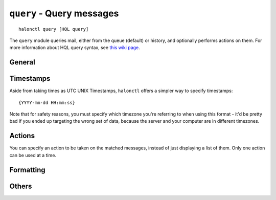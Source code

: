 ``query`` - Query messages
==========================
::

    halonctl query [HQL query]

The ``query`` module queries mail, either from the queue (default) or history, and optionally performs actions on them. For more information about HQL query syntax, see `this wiki page <http://wiki.halon.se/Search_filter>`_.

General
-------

.. option:: -r --history
   
   Query the message history, rather than queued messages.

.. option:: -n --limit n
   
   Show a maximum of *n* results.
   
   The shorthand form is ``-n`` rather than ``-l`` to mimic the ``tail`` command.

.. option:: -o --offset n
   
   Skip *n* results. Useful in conjunction with ``--limit``.

Timestamps
----------

Aside from taking times as UTC UNIX Timestamps, ``halonctl`` offers a simpler way to specify timestamps::

    {YYYY-mm-dd HH:mm:ss}

Note that for safety reasons, you must specify which timezone you're referring to when using this format - it'd be pretty bad if you ended up targeting the wrong set of data, because the server and your computer are in different timezones.

.. option:: -t --timezone
   
   Any placeholders in the query are in this timezone, specified as a UTC offset.
   
   Example: ``-t 1`` would mean the timestamp is in UTC+1/GMT+1 (Sweden, Germany, ...)

.. option:: -u --utc
   
   Alias for ``-t 0``.

Actions
-------

You can specify an action to be taken on the matched messages, instead of just displaying a list of them. Only one action can be used at a time.

.. option:: --delete
   
   Delete all matched messages on the spot.
   
   There is no way to un-delete a deleted message, so use this with caution.

.. option:: --deliver
   
   Attempt to deliver all matched messages immediately.

.. option:: --deliver-duplicate
   
   Attempt to deliver all matched messages immediately, but keep a copy in the queue.
   
   Useful for certain kinds of quarantine or backup/archive setups.

.. option:: -y --yes
   
   Don't ask for confirmation before performing actions on **all** messages.
   
   Only use this if you're absolutely sure what you're doing.

Formatting
----------

.. option:: -f --fields f1,f2,f3,...
   
   Display the given fields (columns), separated by comma (``,``).
   
   The special value ``-`` will display ALL available fields, including ones hidden by default.

Others
------

.. option:: --debug-hql
   
   When this is specified, the full, timestamp-expanded HQL query is printed to the console. Nothing is executed.
   
   Useful mainly for debugging.
